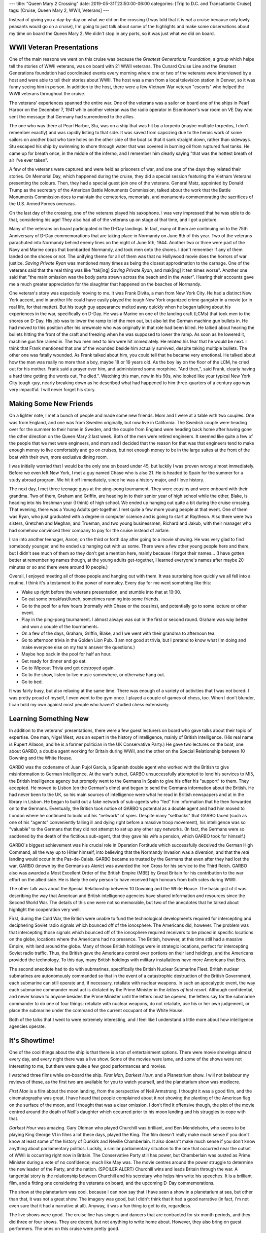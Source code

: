 ---
title: "Queen Mary 2 Crossing"
date: 2019-05-31T23:50:00-06:00
categories: [Trip to D.C. and Transatlantic Cruise]
tags: [Cruise, Queen Mary 2, WWII, Veterans]
---

.. role:: strike
    :class: strike

Instead of giving you a day-by-day on what we did on the crossing (I was told
that it is *not* a cruise because only lowly peasants would go on a cruise), I'm
going to just talk about some of the highlights and make some observations about
my time on board the Queen Mary 2. We didn't stop in any ports, so it was just
what we did on board.

WWII Veteran Presentations
==========================

One of the main reasons we went on this cruise was because the *Greatest
Generations Foundation*, a group which helps tell the stories of WWII veterans,
was on board with 21 WWII veterans. The Cunard Cruise Line and the Greatest
Generations foundation had coordinated events every morning where one or two of
the veterans were interviewed by a host and were able to tell their stories
about WWII. The host was a man from a local television station in Denver, so it
was funny seeing him in person. In addition to the host, there were a few
Vietnam War veteran "escorts" who helped the WWII veterans throughout the
cruise.

.. raw:: html

    <table class="gallery">
      <tr>
        <td>
          <a href="./images/veterans-0.jpg" target="_blank">
            <img src="./images/veterans-0.jpg"
              alt="Picture of two veterans giving their presentation." />
          </a>
        </td>
        <td>
          <a href="./images/veterans-1.jpg" target="_blank">
            <img src="./images/veterans-1.jpg"
              alt="Picture of two veterans giving their presentation." />
          </a>
        </td>
        <td>
          <a href="./images/veterans-2.jpg" target="_blank">
            <img src="./images/veterans-2.jpg"
              alt="Picture of two veterans giving their presentation." />
          </a>
        </td>
      </tr>
    </table>

The veterans' experiences spanned the entire war. One of the veterans was a
sailor on board one of the ships in Pearl Harbor on the December 7, 1941 while
another veteran was the radio operator in Eisenhower's war room on VE Day who
sent the message that Germany had surrendered to the allies.

The one who was there at Pearl Harbor, Stu, was on a ship that was hit by a
torpedo (maybe multiple torpedos, I don't remember exactly) and was rapidly
listing to that side. It was saved from capsizing due to the heroic work of some
sailors on another boat who tore holes on the other side of the boat so that it
sank straight down, rather than sideways. Stu escaped his ship by swimming to
shore through water that was covered in burning oil from ruptured fuel tanks.
He came up for breath once, in the middle of the inferno, and I remember him
clearly saying "that was the hottest breath of air I've ever taken".

A few of the veterans were captured and were held as prisoners of war, and one
one of the days they related their stories. On Memorial Day, which happened
during the cruise, they did a special session featuring the Vietnam Veterans
presenting the colours. Then, they had a special guest join one of the veterans.
General Matz, appointed by Donald Trump as the secretary of the American Battle
Monuments Commission, talked about the work that the Battle Monuments Commission
does to maintain the cemeteries, memorials, and monuments commemorating the
sacrifices of the U.S. Armed Forces overseas.

On the last day of the crossing, one of the veterans played his saxophone. I was
very impressed that he was able to do that, considering his age! They also had
all of the veterans up on stage at that time, and I got a picture.

.. image:: ./images/veteran-sax.jpg
   :align: center
   :target: ./images/veteran-sax.jpg
   :width: 75%

Many of the veterans on board participated in the D-Day landings. In fact, many
of them are continuing on to the 75th Anniversary of D-Day commemorations that
are taking place in Normandy on June 6th of this year. Two of the veterans
parachuted into Normandy behind enemy lines on the night of June 5th, 1944.
Another two or three were part of the Navy and Marine corps that bombarded
Normandy, and took men onto the shores. I don't remember if any of them landed
on the shores or not. The unifying theme for all of them was that no Hollywood
movie does the horrors of war justice. *Saving Private Ryan* was mentioned many
times as being the closest approximation to the carnage. One of the veterans
said that the real thing was like "tak[ing] *Saving Private Ryan*, and mak[ing]
it ten times worse". Another one said that "the main omission was the body parts
strewn across the beach and in the water". Hearing their accounts gave me a much
greater appreciation for the slaughter that happened on the beaches of Normandy.

One veteran's story was especially moving to me. It was Frank Divita, a man from
New York City. He had a distinct New York accent, and in another life could have
easily played the tough New York organized crime gangster in a movie (or in real
life, for that matter). But his tough guy appearance melted away quickly when he
began talking about his experiences in the war, specifically on D-Day. He was a
Marine on one of the landing craft (LCMs) that took men to the shores on D-Day.
His job was to lower the ramp to let the men out, but also let the German
machine gun bullets in. He had moved to this position after his crewmate who was
originally in that role had been killed. He talked about hearing the bullets
hitting the front of the craft and freezing when he was supposed to lower the
ramp. As soon as he lowered it, machine gun fire rained in. The two men next to
him were hit immediately. He related his fear that he would be next. I think
that Frank mentioned that one of the wounded beside him actually survived,
despite taking multiple bullets. The other one was fatally wounded. As Frank
talked about him, you could tell that he became very emotional. He talked about
how the man was really no more than a boy, maybe 18 or 19 years old. As the boy
lay on the floor of the LCM, he cried out for his mother. Frank said a prayer
over him, and administered some morphine. "And then,", said Frank, clearly
having a hard time getting the words out, "he died.". Watching this man, now in
his 90s, who looked like your typical New York City tough-guy, nearly breaking
down as he described what had happened to him three-quarters of a century ago
was very impactful. I will never forget his story.

Making Some New Friends
=======================

On a lighter note, I met a bunch of people and made some new friends. Mom and I
were at a table with two couples. One was from England, and one was from Sweden
originally, but now live in California. The Swedish couple were heading over for
the summer to their home in Sweden, and the couple from England were heading
back home after having gone the other direction on the Queen Mary 2 last week.
Both of the men were retired engineers. It seemed like quite a few of the people
that we met were engineers, and mom and I decided that the reason for that was
that engineers tend to make enough money to live comfortably and go on cruises,
but not enough money to be in the large suites at the front of the boat with
their own, more exclusive dining room.

I was initially worried that I would be the only one on board under 45, but
luckily I was proven wrong almost immediately. Before we even left New York, I
met a guy named Chase who is also 21. He is headed to Spain for the summer for a
study abroad program. We hit it off immediately, since he was a history major,
and I love history.

The next day, I met three teenage guys at the ping-pong tournament. They were
cousins and were onboard with their grandma. Two of them, Graham and Griffin,
are heading in to their senior year of high school while the other, Blake, is
heading into his freshman year (I think) of high school. We ended up hanging out
quite a bit during the :strike:`cruise` crossing. That evening, there was a
Young Adults get-together. I met quite a few more young people at that event.
One of them was Ryan, who just graduated with a degree in computer science and
is going to start at Raytheon. Also there were two sisters, Gretchen and Meghan,
and Trueman, and two young businessmen, Richard and Jakub, with their manager
who had somehow convinced their company to pay for the cruise instead of
airfare.

I ran into another teenager, Aaron, on the third or forth day after going to a
movie showing. He was very glad to find somebody younger, and he ended up
hanging out with us some. There were a few other young people here and there,
but I didn't see much of them so they don't get a mention here, mainly because I
forgot their names... (I have gotten better at remembering names though, at the
young adults get-together, I learned everyone's names after maybe 20 minutes or
so and there were around 10 people.)

Overall, I enjoyed meeting all of those people and hanging out with them. It was
surprising how quickly we all fell into a routine. I think it's a testament to
the power of normalcy. Every day for me went something like this:

- Wake up right before the veterans presentation, and stumble into that at
  10:00.
- Go eat some breakfast/lunch, sometimes running into some friends.
- Go to the pool for a few hours (normally with Chase or the cousins), and
  potentially go to some lecture or other event.
- Play in the ping-pong tournament. I almost always was out in the first or
  second round. Graham was way better and won a couple of the tournaments.
- On a few of the days, Graham, Griffin, Blake, and I we went with their grandma
  to afternoon tea.
- Go to afternoon trivia in the Golden Lion Pub. (I am not good at trivia, but I
  pretend to know what I'm doing and make everyone else on my team answer the
  questions.)
- Maybe hop back in the pool for half an hour.
- Get ready for dinner and go eat.
- Go to Wipeout Trivia and get destroyed again.
- Go to the show, listen to live music somewhere, or otherwise hang out.
- Go to bed.

It was fairly busy, but also relaxing at the same time. There was enough of a
variety of activities that I was not bored. I was pretty proud of myself, I even
went to the gym once. I played a couple of games of chess, too. When I don't
blunder, I can hold my own against most people who haven't studied chess
extensively.

Learning Something New
======================

In addition to the veterans' presentations, there were a few guest lecturers on
board who gave talks about their topic of expertise. One man, Nigel West, was an
expert in the history of intelligence, mainly of British Intelligence. (His real
name is Rupert Allason, and he is a former politician in the UK Conservative
Party.) He gave two lectures on the boat, one about GARBO, a double agent
working for Britain during WWII, and the other on the Special Relationship
between 10 Downing and the White House.

GARBO was the codename of Juan Pujol García, a Spanish double agent who worked
with the British to give misinformation to German Intelligence. At the war's
outset, GARBO unsuccessfully attempted to lend his services to MI5, the British
Intelligence agency but promptly went to the Germans in Spain to give his offer
his "support" to them. They accepted. He moved to Lisbon (on the German's dime)
and began to send the Germans information about the British. He had never been
to the UK, so his main sources of intelligence were what he read in British
newspapers and at in the library in Lisbon. He began to build out a fake network
of sub-agents who "fed" him information that he then forwarded on to the
Germans. Eventually, the British took notice of GARBO's potential as a double
agent and had him moved to London where he continued to build out his "network"
of spies. Despite many "setbacks" that GARBO faced (such as one of his "agents"
conveniently falling ill and dying right before a massive troop movement), his
intelligence was so "valuable" to the Germans that they did not attempt to set
up any other spy networks. (In fact, the Germans were so saddened by the death
of the fictitious sub-agent, that they gave his wife a pension, which GARBO took
for himself.)

GARBO's biggest achievement was his crucial role in Operation Fortitude which
successfully deceived the German High Command, all the way up to Hitler himself,
into believing that the Normandy Invasion was a diversion, and that the *real*
landing would occur in the Pas-de-Calais. GARBO became so trusted by the Germans
that even after they had lost the war, GARBO (known by the Germans as *Alaric*)
was awarded the Iron Cross for his service to the Third Reich. GARBO also was
awarded a Most Excellent Order of the British Empire (MBE) by Great Britain for
his contribution to the war effort on the allied side. He is likely the only
person to have received high honours from both sides during WWII.

The other talk was about the Special Relationship between 10 Downing and the
White House. The basic gist of it was describing the way that American and
British intelligence agencies have shared information and resources since the
Second World War. The details of this one were not so memorable, but two of the
anecdotes that he talked about highlight the cooperation very well.

First, during the Cold War, the British were unable to fund the technological
developments required for intercepting and deciphering Soviet radio signals
which bounced off of the ionosphere. The Americans did, however. The problem was
that intercepting those signals which bounced off of the ionosphere required
receivers to be placed in specific locations on the globe, locations where the
Americans had no presence. The British, however, at this time still had a
massive Empire, with land around the globe. Many of those British holdings were
in strategic locations, perfect for intercepting Soviet radio traffic. Thus, the
British gave the Americans control over portions on their land holdings, and the
Americans provided the technology. To this day, many British holdings with
military installations have more Americans that Brits.

The second anecdote had to do with submarines, specifically the British Nuclear
Submarine Fleet. British nuclear submarines are autonomously commanded so that
in the event of a catastrophic destruction of the British Government, each
submarine can still operate and, if necessary, retaliate with nuclear weapons.
In such an apocalyptic event, the way each submarine commander must act is
dictated by the Prime Minister in the *letters of last resort*. Although
confidential, and never known to anyone besides the Prime Minister until the
letters must be opened, the letters say for the submarine commander to do one of
four things: retaliate with nuclear weapons, do not retaliate, use his or her
own judgement, or place the submarine under the command of the current occupant
of the White House.

Both of the talks that I went to were extremely interesting, and I feel like I
understand a little more about how intelligence agencies operate.

It's Showtime!
==============

One of the cool things about the ship is that there is a ton of entertainment
options. There were movie showings almost every day, and every night there was a
live show. Some of the movies were lame, and some of the shows were not
interesting to me, but there were quite a few good performances and movies.

I watched three films while on-board the ship. *First Man*, *Darkest Hour*, and
a Planetarium show. I will not belabour my reviews of these, as the first two
are available for you to watch yourself, and the planetarium show was mediocre.

*First Man* is a film about the moon landing, from the perspective of Neil
Armstrong. I thought it was a good film, and the cinematography was great. I
have heard that people complained about it not showing the planting of the
American flag on the surface of the moon, and I thought that was a clear
omission. I don't find it offensive though, the plot of the movie centred around
the death of Neil's daughter which occurred prior to his moon landing and his
struggles to cope with that.

*Darkest Hour* was amazing. Gary Oldman who played Churchill was brilliant, and
Ben Mendelsohn, who seems to be playing King George VI in films a lot these
days, played the King. The film doesn't really make much sense if you don't know
at least some of the history of Dunkirk and Neville Chamberlain. It also doesn't
make much sense if you don't know anything about parliamentary politics.
Luckily, a similar parliamentary situation to the one that occurred near the
outset of WWII is occurring right now in Britain. The Conservative Party still
has power, but Chamberlain was ousted as Prime Minister during a vote of no
confidence; much like May was. The movie centres around the power struggle to
determine the new leader of the Party, and the nation. (SPOILER ALERT) Churchill
wins and leads Britain through the war. A tangential story is the relationship
between Churchill and his secretary who helps him write his speeches. It is a
brilliant film, and a fitting one considering the veterans on board, and the
upcoming D-Day commemorations.

The show at the planetarium was cool, because I can now say that I have seen a
show in a planetarium at sea, but other than that, it was not a great show. The
imagery was good, but I didn't think that it had a good narrative (in fact, I'm
not even sure that it had a narrative at all). Anyway, it was a fun thing to get
to do, regardless.

The live shows were good. The cruise line has singers and dancers that are
contracted for six month periods, and they did three or four shows. They are
decent, but not anything to write home about. However, they also bring on guest
performers. The ones on this cruise were pretty good.

The best one, in my opinion, was a pianist. He was extremely enthusiastic, and
you can really tell he was exerting himself as he played. He played a very large
variety of pieces ranging from classical music to scores from Broadway musicals.
At the very end of his second show, he took requests from the audience for songs
to put together into a medley. The requests varied from *Yellow Submarine* to
*Flight of the Bumblebee*. He took maybe 15 different songs, and wove pieces
them all together with amazing transitions between songs.

The next best was the stand-up comedian. His humor was funny, clean, and totally
accurate. I don't remember much of the jokes, but I was laughing for most of it.

The last guest performer was a singer from the West End (London's Broadway). She
had a great voice, and I thought she was pretty good, but one show would have
been enough. During the second show, I was with Graham, Griffin, and Blake and
we decided to go somewhere for me and Graham to have a rematch game of chess
outside of the theatre where we could still hear her as background music.

--------------

Overall, the crossing was a very enjoyable experience. I made some new friends,
had the privilege of hearing from heroes of WWII, learned some things about
intelligence and Parliamentary politics, and enjoyed some live shows.
